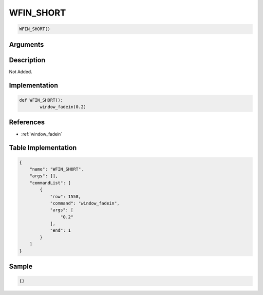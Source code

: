 .. _WFIN_SHORT:

WFIN_SHORT
========================

.. code-block:: text

	WFIN_SHORT()


Arguments
------------


Description
-------------

Not Added.

Implementation
-------------

.. code-block:: python

	def WFIN_SHORT():
		window_fadein(0.2)

References
-------------
* :ref:`window_fadein`

Table Implementation
-------------

.. code-block:: json

	{
	    "name": "WFIN_SHORT",
	    "args": [],
	    "commandList": [
	        {
	            "row": 1558,
	            "command": "window_fadein",
	            "args": [
	                "0.2"
	            ],
	            "end": 1
	        }
	    ]
	}

Sample
-------------

.. code-block:: json

	{}
